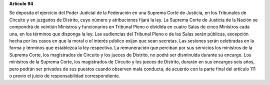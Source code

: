 **Artículo 94**

Se deposita el ejercicio del Poder Judicial de la Federación en una
Suprema Corte de Justicia, en los Tribunales de Circuito y en juzgados
de Distrito, cuyo número y atribuciones fijará la ley. La Suprema Corte
de Justicia de la Nación se compondrá de veintiún Ministros y
funcionarios en Tribunal Pleno o dividida en cuatro Salas de cinco
Ministros cada una, en los términos que disponga la ley. Las audiencias
del Tribunal Pleno o de las Salas serán públicas, excepción hecha por
los casos en que la moral o el interés público exijan que sean
secretas. Las sesiones serán celebradas en la forma y términos que
establezca la ley respectiva. La remuneración que perciban por sus
servicios los ministros de la Suprema Corte, los magistrados de Circuito
y los jueces de Distrito, no podrá ser disminuída durante su
encargo. Los ministros de la Suprema Corte, los magistrados de Circuito
y los jueces de Distrito, durarán en sus encargos seis años, pero podrán
ser privados de sus puestos cuando observen mala conducta, de acuerdo
con la parte final del artículo 111 o previo el juicio de
responsabilidad correspondiente.
